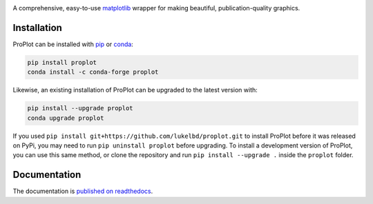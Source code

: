 .. image:: https://github.com/lukelbd/proplot/blob/master/docs/_static/logo_long.png?raw=true
   :width: 1000px

|build-status| |docs| |pypi| |code-style| |pr-welcome| |license| |gitter|

A comprehensive, easy-to-use `matplotlib <https://matplotlib.org/>`__ wrapper for making beautiful, publication-quality graphics.

Installation
============

ProPlot can be installed with `pip <https://pypi.org>`__ or `conda <https://anaconda-project.readthedocs.io/en/latest/>`__:

.. code-block:: bash

   pip install proplot
   conda install -c conda-forge proplot

Likewise, an existing installation of ProPlot can be upgraded to the latest version with:

.. code-block:: bash

   pip install --upgrade proplot
   conda upgrade proplot

If you used ``pip install git+https://github.com/lukelbd/proplot.git`` to install ProPlot before it was released on PyPi, you may need to run ``pip uninstall proplot`` before upgrading.
To install a development version of ProPlot, you can use this same method, or clone the repository and run ``pip install --upgrade .`` inside the ``proplot`` folder.

Documentation
=============
The documentation is `published on readthedocs <https://proplot.readthedocs.io>`__.


.. |code-style| image:: https://img.shields.io/badge/code%20style-pep8-green.svg
   :alt: pep8
   :target: https://www.python.org/dev/peps/pep-0008/

.. |build-status| image:: https://travis-ci.com/lukelbd/proplot.svg?branch=master
   :alt: build status
   :target: https://travis-ci.org/lukelbd/proplot

.. |license| image:: https://img.shields.io/github/license/lukelbd/proplot.svg
   :alt: license
   :target: LICENSE.txt

.. |docs| image:: https://readthedocs.org/projects/proplot/badge/?version=latest
   :alt: docs
   :target: https://proplot.readthedocs.io/en/latest/?badge=latest

.. |pr-welcome| image:: https://img.shields.io/badge/PR-Welcome-green.svg?
   :alt: PR welcome
   :target: https://git-scm.com/book/en/v2/GitHub-Contributing-to-a-Project

.. |pypi| image:: https://img.shields.io/pypi/v/proplot?color=83%20197%2052
   :alt: pypi
   :target: https://pypi.org/project/proplot/

.. |gitter| image:: https://badges.gitter.im/gitterHQ/gitter.svg
   :alt: gitter
   :target: https://gitter.im/pro-plot/community

..
   |coverage| image:: https://codecov.io/gh/lukelbd/proplot.org/branch/master/graph/badge.svg
   :alt: coverage
   :target: https://codecov.io/gh/lukelbd/proplot.org

..
   |quality| image:: https://api.codacy.com/project/badge/Grade/931d7467c69c40fbb1e97a11d092f9cd
   :alt: quality
   :target: https://www.codacy.com/app/lukelbd/proplot?utm_source=github.com&amp;utm_medium=referral&amp;utm_content=lukelbd/proplot&amp;utm_campaign=Badge_Grade

..
   |hits| image:: http://hits.dwyl.io/lukelbd/lukelbd/proplot.svg
   :alt: hits
   :target: http://hits.dwyl.io/lukelbd/lukelbd/proplot

..
   |contributions| image:: https://img.shields.io/badge/contributions-welcome-brightgreen.svg?style=flat
   :alt: contributions
   :target: https://github.com/lukelbd/issues

..
   |issues| image:: https://img.shields.io/github/issues/lukelbd/proplot.svg
   :alt: issues
   :target: https://github.com/lukelbd/issues
